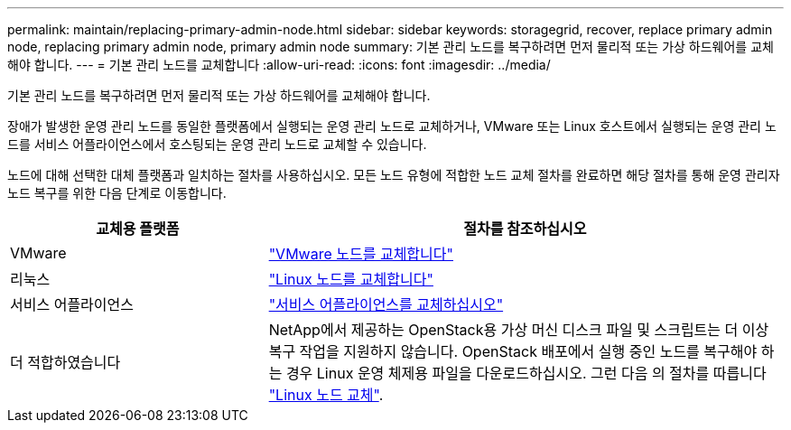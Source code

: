 ---
permalink: maintain/replacing-primary-admin-node.html 
sidebar: sidebar 
keywords: storagegrid, recover, replace primary admin node, replacing primary admin node, primary admin node 
summary: 기본 관리 노드를 복구하려면 먼저 물리적 또는 가상 하드웨어를 교체해야 합니다. 
---
= 기본 관리 노드를 교체합니다
:allow-uri-read: 
:icons: font
:imagesdir: ../media/


[role="lead"]
기본 관리 노드를 복구하려면 먼저 물리적 또는 가상 하드웨어를 교체해야 합니다.

장애가 발생한 운영 관리 노드를 동일한 플랫폼에서 실행되는 운영 관리 노드로 교체하거나, VMware 또는 Linux 호스트에서 실행되는 운영 관리 노드를 서비스 어플라이언스에서 호스팅되는 운영 관리 노드로 교체할 수 있습니다.

노드에 대해 선택한 대체 플랫폼과 일치하는 절차를 사용하십시오. 모든 노드 유형에 적합한 노드 교체 절차를 완료하면 해당 절차를 통해 운영 관리자 노드 복구를 위한 다음 단계로 이동합니다.

[cols="1a,2a"]
|===
| 교체용 플랫폼 | 절차를 참조하십시오 


 a| 
VMware
 a| 
link:all-node-types-replacing-vmware-node.html["VMware 노드를 교체합니다"]



 a| 
리눅스
 a| 
link:all-node-types-replacing-linux-node.html["Linux 노드를 교체합니다"]



 a| 
서비스 어플라이언스
 a| 
link:replacing-failed-node-with-services-appliance.html["서비스 어플라이언스를 교체하십시오"]



 a| 
더 적합하였습니다
 a| 
NetApp에서 제공하는 OpenStack용 가상 머신 디스크 파일 및 스크립트는 더 이상 복구 작업을 지원하지 않습니다. OpenStack 배포에서 실행 중인 노드를 복구해야 하는 경우 Linux 운영 체제용 파일을 다운로드하십시오. 그런 다음 의 절차를 따릅니다 link:all-node-types-replacing-linux-node.html["Linux 노드 교체"].

|===